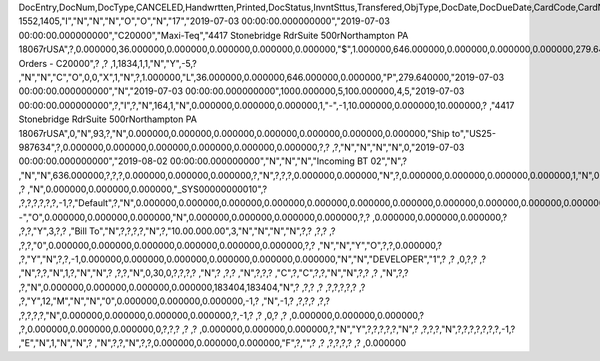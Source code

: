 DocEntry,DocNum,DocType,CANCELED,Handwrtten,Printed,DocStatus,InvntSttus,Transfered,ObjType,DocDate,DocDueDate,CardCode,CardName,Address,NumAtCard,VatPercent,VatSum,VatSumFC,DiscPrcnt,DiscSum,DiscSumFC,DocCur,DocRate,DocTotal,DocTotalFC,PaidToDate,PaidFC,GrosProfit,GrosProfFC,Ref1,Ref2,Comments,JrnlMemo,TransId,ReceiptNum,GroupNum,DocTime,SlpCode,TrnspCode,PartSupply,Confirmed,GrossBase,ImportEnt,CreateTran,SummryType,UpdInvnt,UpdCardBal,Instance,Flags,InvntDirec,CntctCode,ShowSCN,FatherCard,SysRate,CurSource,VatSumSy,DiscSumSy,DocTotalSy,PaidSys,FatherType,GrosProfSy,UpdateDate,IsICT,CreateDate,Volume,VolUnit,Weight,WeightUnit,Series,TaxDate,Filler,DataSource,StampNum,isCrin,FinncPriod,UserSign,selfInv,VatPaid,VatPaidFC,VatPaidSys,UserSign2,WddStatus,draftKey,TotalExpns,TotalExpFC,TotalExpSC,DunnLevel,Address2,LogInstanc,Exported,StationID,Indicator,NetProc,AqcsTax,AqcsTaxFC,AqcsTaxSC,CashDiscPr,CashDiscnt,CashDiscFC,CashDiscSC,ShipToCode,LicTradNum,PaymentRef,WTSum,WTSumFC,WTSumSC,RoundDif,RoundDifFC,RoundDifSy,CheckDigit,Form1099,Box1099,submitted,PoPrss,Rounding,RevisionPo,Segment,ReqDate,CancelDate,PickStatus,Pick,BlockDunn,PeyMethod,PayBlock,PayBlckRef,MaxDscn,Reserve,Max1099,CntrlBnk,PickRmrk,ISRCodLine,ExpAppl,ExpApplFC,ExpApplSC,Project,DeferrTax,LetterNum,FromDate,ToDate,WTApplied,WTAppliedF,BoeReserev,AgentCode,WTAppliedS,EquVatSum,EquVatSumF,EquVatSumS,Installmnt,VATFirst,NnSbAmnt,NnSbAmntSC,NbSbAmntFC,ExepAmnt,ExepAmntSC,ExepAmntFC,VatDate,CorrExt,CorrInv,NCorrInv,CEECFlag,BaseAmnt,BaseAmntSC,BaseAmntFC,CtlAccount,BPLId,BPLName,VATRegNum,TxInvRptNo,TxInvRptDt,KVVATCode,WTDetails,SumAbsId,SumRptDate,PIndicator,ManualNum,UseShpdGd,BaseVtAt,BaseVtAtSC,BaseVtAtFC,NnSbVAt,NnSbVAtSC,NbSbVAtFC,ExptVAt,ExptVAtSC,ExptVAtFC,LYPmtAt,LYPmtAtSC,LYPmtAtFC,ExpAnSum,ExpAnSys,ExpAnFrgn,DocSubType,DpmStatus,DpmAmnt,DpmAmntSC,DpmAmntFC,DpmDrawn,DpmPrcnt,PaidSum,PaidSumFc,PaidSumSc,FolioPref,FolioNum,DpmAppl,DpmApplFc,DpmApplSc,LPgFolioN,Header,Footer,Posted,OwnerCode,BPChCode,BPChCntc,PayToCode,IsPaytoBnk,BnkCntry,BankCode,BnkAccount,BnkBranch,isIns,TrackNo,VersionNum,LangCode,BPNameOW,BillToOW,ShipToOW,RetInvoice,ClsDate,MInvNum,MInvDate,SeqCode,Serial,SeriesStr,SubStr,Model,TaxOnExp,TaxOnExpFc,TaxOnExpSc,TaxOnExAp,TaxOnExApF,TaxOnExApS,LastPmnTyp,LndCstNum,UseCorrVat,BlkCredMmo,OpenForLaC,Excised,ExcRefDate,ExcRmvTime,SrvGpPrcnt,DepositNum,CertNum,DutyStatus,AutoCrtFlw,FlwRefDate,FlwRefNum,VatJENum,DpmVat,DpmVatFc,DpmVatSc,DpmAppVat,DpmAppVatF,DpmAppVatS,InsurOp347,IgnRelDoc,BuildDesc,ResidenNum,Checker,Payee,CopyNumber,SSIExmpt,PQTGrpSer,PQTGrpNum,PQTGrpHW,ReopOriDoc,ReopManCls,DocManClsd,ClosingOpt,SpecDate,Ordered,NTSApprov,NTSWebSite,NTSeTaxNo,NTSApprNo,PayDuMonth,ExtraMonth,ExtraDays,CdcOffset,SignMsg,SignDigest,CertifNum,KeyVersion,EDocGenTyp,ESeries,EDocNum,EDocExpFrm,OnlineQuo,POSEqNum,POSManufSN,POSCashN,EDocStatus,EDocCntnt,EDocProces,EDocErrCod,EDocErrMsg,EDocCancel,EDocTest,EDocPrefix,CUP,CIG,DpmAsDscnt,Attachment,AtcEntry,SupplCode,GTSRlvnt,BaseDisc,BaseDiscSc,BaseDiscFc,BaseDiscPr,CreateTS,UpdateTS,SrvTaxRule,AnnInvDecR,Supplier,Releaser,Receiver,ToWhsCode,AssetDate,Requester,ReqName,Branch,Department,Email,Notify,ReqType,OriginType,IsReuseNum,IsReuseNFN,DocDlvry,PaidDpm,PaidDpmF,PaidDpmS,EnvTypeNFe,AgrNo,IsAlt,AltBaseTyp,AltBaseEnt,AuthCode,StDlvDate,StDlvTime,EndDlvDate,EndDlvTime,VclPlate,ElCoStatus,AtDocType,ElCoMsg,PrintSEPA,FreeChrg,FreeChrgFC,FreeChrgSC,NfeValue,FiscDocNum,RelatedTyp,RelatedEnt,CCDEntry,NfePrntFo,ZrdAbs,POSRcptNo,FoCTax,FoCTaxFC,FoCTaxSC,TpCusPres,ExcDocDate,FoCFrght,FoCFrghtFC,FoCFrghtSC,InterimTyp,PTICode,Letter,FolNumFrom,FolNumTo,FolSeries,SplitTax,SplitTaxFC,SplitTaxSC,ToBinCode,PriceMode,PoDropPrss,PermitNo,MYFtype,DocTaxID,DateReport,RepSection,ExclTaxRep,PosCashReg,DmpTransID,ECommerBP,EComerGSTN,Revision,RevRefNo,RevRefDate,RevCreRefN,RevCreRefD,TaxInvNo,FrmBpDate,GSTTranTyp,BaseType,BaseEntry,ComTrade,UseBilAddr,IssReason,ComTradeRt,SplitPmnt,SOIWizId,SelfPosted,EnBnkAcct,EncryptIV,DPPStatus,SAPPassprt,EWBGenType,CtActTax,CtActTaxFC,CtActTaxSC,EDocType,U_SOH_SO,U_SOH_UDT,U_SOH_Invoice,U_SOH_Payment,U_SOH_UDO,U_SOH_UDO_Doc,U_SOH_Advanced_Not,U_SOH_Time,U_SOH_Greater,U_SOH_Price
1552,1405,"I","N","N","N","O","O","N","17","2019-07-03 00:00:00.000000000","2019-07-03 00:00:00.000000000","C20000","Maxi-Teq","4417 Stonebridge Rd\rSuite 500\rNorthampton PA  18067\rUSA",?,0.000000,36.000000,0.000000,0.000000,0.000000,0.000000,"$",1.000000,646.000000,0.000000,0.000000,0.000000,279.640000,0.000000,"1405",?,?,"Sales Orders - C20000",?          ,?          ,1,1834,1,1,"N","Y",-5,?          ,"N","N","C","O",0,0,"X",1,"N",?,1.000000,"L",36.000000,0.000000,646.000000,0.000000,"P",279.640000,"2019-07-03 00:00:00.000000000","N","2019-07-03 00:00:00.000000000",1000.000000,5,100.000000,4,5,"2019-07-03 00:00:00.000000000",?,"I",?,"N",164,1,"N",0.000000,0.000000,0.000000,1,"-",-1,10.000000,0.000000,10.000000,?          ,"4417 Stonebridge Rd\rSuite 500\rNorthampton PA  18067\rUSA",0,"N",93,?,"N",0.000000,0.000000,0.000000,0.000000,0.000000,0.000000,0.000000,"Ship to","US25-987634",?,0.000000,0.000000,0.000000,0.000000,0.000000,0.000000,?,?          ,?,"N","N","N","N",0,"2019-07-03 00:00:00.000000000","2019-08-02 00:00:00.000000000","N","N","N","Incoming BT 02","N",?          ,"N","N",636.000000,?,?,?,0.000000,0.000000,0.000000,?,"N",?,?,?,0.000000,0.000000,"N",?,0.000000,0.000000,0.000000,0.000000,1,"N",0.000000,0.000000,0.000000,0.000000,0.000000,0.000000,?,?,?          ,?          ,"N",0.000000,0.000000,0.000000,"_SYS00000000010",?          ,?,?,?,?,?,?,-1,?,"Default",?,"N",0.000000,0.000000,0.000000,0.000000,0.000000,0.000000,0.000000,0.000000,0.000000,0.000000,0.000000,0.000000,0.000000,0.000000,0.000000,"--","O",0.000000,0.000000,0.000000,"N",0.000000,0.000000,0.000000,0.000000,?,?          ,0.000000,0.000000,0.000000,?          ,?,?,"Y",3,?,?          ,"Bill To","N",?,?,?,?,"N",?,"10.00.000.00",3,"N","N","N","N",?,?          ,?,?       ,?          ,?,?,"0",0.000000,0.000000,0.000000,0.000000,0.000000,0.000000,?,?          ,"N","N","Y","O",?,?,0.000000,?          ,?,"Y","N",?,?,-1,0.000000,0.000000,0.000000,0.000000,0.000000,0.000000,"N","N","DEVELOPER","1",?          ,?          ,0,?,?          ,?          ,"N",?,?,"N",1,?,"N","N",?          ,?,?,"N",0,30,0,?,?,?,?          ,"N",?       ,?,?          ,"N",?,?,?          ,"C",?,"C",?,?,"N","N",?,?          ,?          ,"N",?,?          ,?,"N",0.000000,0.000000,0.000000,0.000000,183404,183404,"N",?          ,?,?          ,?          ,?,?,?,?,?      ,?          ,?,"Y",12,"M","N","N","0",0.000000,0.000000,0.000000,-1,?          ,"N",-1,?          ,?,?,?          ,?,?          ,?,?,?,?,"N",0.000000,0.000000,0.000000,0.000000,?,-1,?          ,?          ,0,?          ,?          ,0.000000,0.000000,0.000000,?          ,?,0.000000,0.000000,0.000000,0,?,?,?          ,?          ,?          ,0.000000,0.000000,0.000000,?,"N","Y",?,?,?,?,?,"N",?          ,?,?,?,"N",?,?,?,?,?,?,?,-1,?          ,"E","N",1,"N","N",?          ,"N",?,?,"N",?,?,0.000000,0.000000,0.000000,"F",?,"",?             ,?             ,?,?,?,?          ,?             ,0.000000

